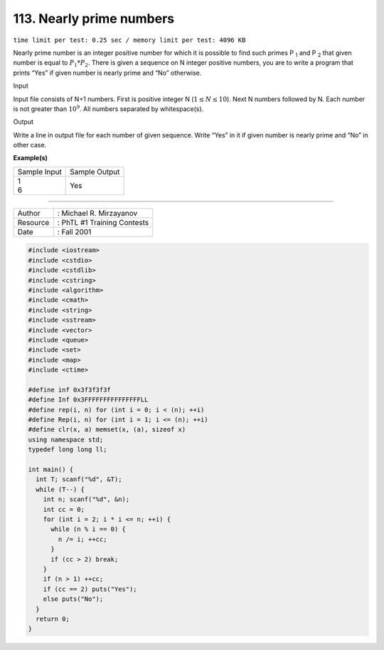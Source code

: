.. _113.rst

113. Nearly prime numbers
=============================
``time limit per test: 0.25 sec / memory limit per test: 4096 KB``

Nearly prime number is an integer positive number for which it is possible to find such primes P :sub:`1` and P :sub:`2` that given number is equal to :math:`P_1 * P_2`. There is given a sequence on N integer positive numbers, you are to write a program that prints “Yes” if given number is nearly prime and “No” otherwise.

Input

Input file consists of N+1 numbers. First is positive integer N (:math:`1 \le N \le 10`). Next N numbers followed by N. Each number is not greater than :math:`10^9`. All numbers separated by whitespace(s).


Output

Write a line in output file for each number of given sequence. Write “Yes” in it if given number is nearly prime and “No” in other case.

**Example(s)**

+----------------+----------------+
|Sample Input    |Sample Output   |
+----------------+----------------+
| | 1            | | Yes          |
| | 6            |                |
+----------------+----------------+

------------------------------------------

========  ============================
Author    : Michael R. Mirzayanov
Resource  : PhTL #1 Training Contests
Date      : Fall 2001
========  ============================

.. code-block:: cpp

	#include <iostream>
	#include <cstdio>
	#include <cstdlib>
	#include <cstring>
	#include <algorithm>
	#include <cmath>
	#include <string>
	#include <sstream>
	#include <vector>
	#include <queue>
	#include <set>
	#include <map>
	#include <ctime>

	#define inf 0x3f3f3f3f
	#define Inf 0x3FFFFFFFFFFFFFFFLL
	#define rep(i, n) for (int i = 0; i < (n); ++i)
	#define Rep(i, n) for (int i = 1; i <= (n); ++i)
	#define clr(x, a) memset(x, (a), sizeof x)
	using namespace std;
	typedef long long ll;

	int main() {
	  int T; scanf("%d", &T);
	  while (T--) {
	    int n; scanf("%d", &n);
	    int cc = 0;
	    for (int i = 2; i * i <= n; ++i) {
	      while (n % i == 0) {
	        n /= i; ++cc;
	      }
	      if (cc > 2) break;
	    }
	    if (n > 1) ++cc;
	    if (cc == 2) puts("Yes");
	    else puts("No");
	  }
	  return 0;
	}


